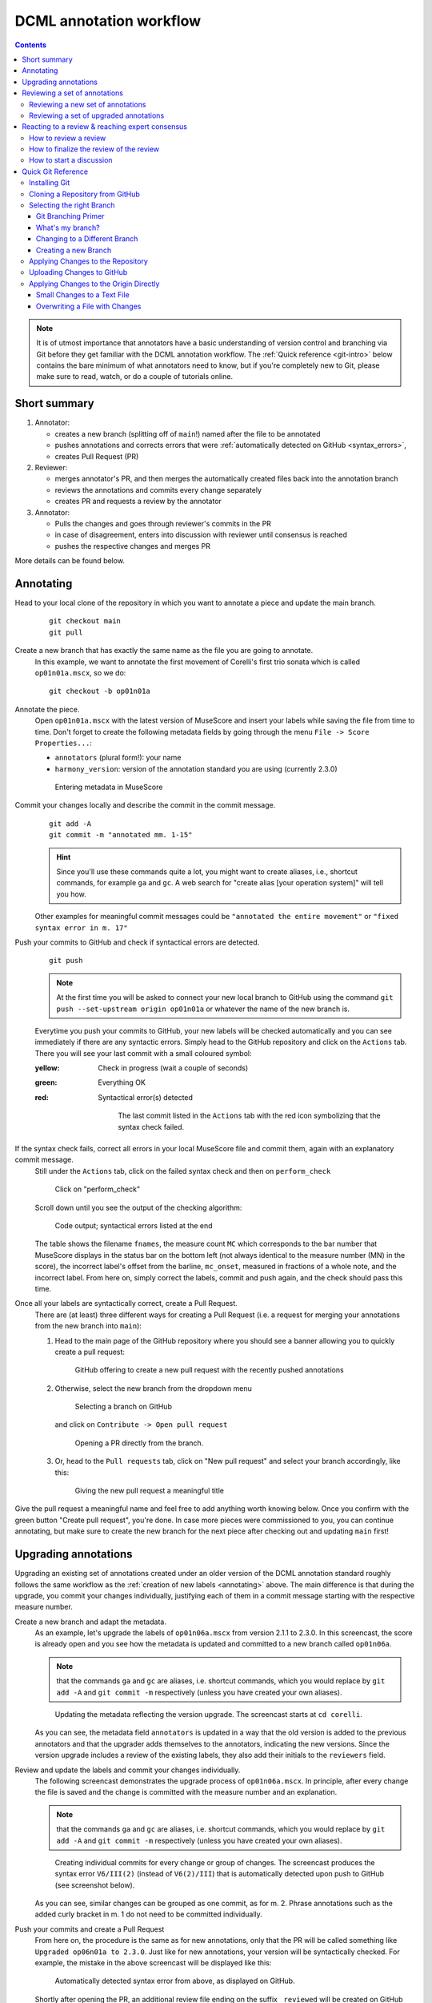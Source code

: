 ************************
DCML annotation workflow
************************

.. contents:: Contents
   :local:

.. note:: It is of utmost importance that annotators have a basic understanding of version control and branching
   via Git before they get familiar with the DCML annotation workflow. The :ref:`Quick reference <git-intro>` below
   contains the bare minimum of what annotators need to know, but if you're completely new to Git, please make sure
   to read, watch, or do a couple of tutorials online.

Short summary
=============


#. Annotator:

   * creates a new branch (splitting off of ``main``!) named after the file to be annotated
   * pushes annotations and corrects errors that were :ref:`automatically detected on GitHub <syntax_errors>`,
   * creates Pull Request (PR)

#. Reviewer:

   * merges annotator's PR, and then merges the automatically created files back into the annotation branch
   * reviews the annotations and commits every change separately
   * creates PR and requests a review by the annotator

#. Annotator:

   * Pulls the changes and goes through reviewer's commits in the PR
   * in case of disagreement, enters into discussion with reviewer until consensus is reached
   * pushes the respective changes and merges PR

More details can be found below.

.. _annotating:

Annotating
==========


Head to your local clone of the repository in which you want to annotate a piece and update the main branch.
  ::

    git checkout main
    git pull

Create a new branch that has exactly the same name as the file you are going to annotate.
  In this example, we want to annotate the first movement of Corelli's first trio sonata which is called
  ``op01n01a.mscx``, so we do::

    git checkout -b op01n01a

Annotate the piece.
  Open ``op01n01a.mscx`` with the latest version of MuseScore and insert your labels while saving the file
  from time to time. Don't forget to create the following metadata fields by going through the menu
  ``File -> Score Properties...``:

  * ``annotators`` (plural form!): your name
  * ``harmony_version``: version of the annotation standard you are using (currently 2.3.0)

  .. figure:: img/musescore_metadata.png
      :alt: Entering metadata in MuseScore
      :scale: 80%

      Entering metadata in MuseScore

Commit your changes locally and describe the commit in the commit message.
  ::

    git add -A
    git commit -m "annotated mm. 1-15"

  .. hint:: Since you'll use these commands quite a lot, you might want to create aliases, i.e., shortcut commands,
     for example ``ga`` and ``gc``. A web search for "create alias [your operation system]" will tell you how.

  Other examples for meaningful commit messages could be ``"annotated the entire movement"`` or ``"fixed syntax error
  in m. 17"``

.. _syntax_errors:

Push your commits to GitHub and check if syntactical errors are detected.
  ::

    git push

  .. note:: At the first time you will be asked to connect your new local branch to GitHub using the command
     ``git push --set-upstream origin op01n01a`` or whatever the name of the new branch is.

  Everytime you push your commits to GitHub, your new labels will be checked automatically and you can see
  immediately if there are any syntactic errors. Simply head to the GitHub repository and click on the ``Actions`` tab.
  There you will see your last commit with a small coloured symbol:

  :yellow: Check in progress (wait a couple of seconds)
  :green: Everything OK
  :red: Syntactical error(s) detected

    .. figure:: img/github_actions_tab.png
      :alt: The last commit listed in the ``Actions`` tab with the red icon symbolizing that the syntax check failed.
      :scale: 80%

      The last commit listed in the ``Actions`` tab with the red icon symbolizing that the syntax check failed.


If the syntax check fails, correct all errors in your local MuseScore file and commit them, again with an explanatory commit message.
  Still under the ``Actions`` tab, click on the failed syntax check and then on ``perform_check``

  .. figure:: img/github_check_perform_check.png
      :alt: Click on "perform_check"
      :scale: 80%

      Click on "perform_check"

  Scroll down until you see the output of the checking algorithm:

  .. figure:: img/github_syntactical_errors.png
      :alt: Code output; syntactical errors listed in the end
      :scale: 95%

      Code output; syntactical errors listed at the end

  The table shows the filename ``fnames``, the measure count ``MC`` which corresponds to the bar number that MuseScore displays in the
  status bar on the bottom left (not always identical to the measure number (MN) in the score), the incorrect
  label's offset from the barline, ``mc_onset``, measured in fractions of a whole note, and the incorrect label. From here on,
  simply correct the labels, commit and push again, and the check should pass this time.

Once all your labels are syntactically correct, create a Pull Request.
  There are (at least) three different ways for creating a Pull Request (i.e. a request for merging your annotations
  from the new branch into ``main``):

  1. Head to the main page of the GitHub repository where you should see a banner allowing you to quickly create
     a pull request:

     .. figure:: img/github_pr.png
        :alt: GitHub offering to creat a new pull request

        GitHub offering to create a new pull request with the recently pushed annotations

  2. Otherwise, select the new branch from the dropdown menu

     .. figure:: img/github_select_branch.png
        :alt: Selecting a branch on GitHub

        Selecting a branch on GitHub

     and click on ``Contribute -> Open pull request``

     .. figure:: img/github_open_pr_from_branch.png
        :alt: Opening a PR directly from the branch.

        Opening a PR directly from the branch.

  3. Or, head to the ``Pull requests`` tab, click on "New pull request" and select your branch accordingly, like this:

     .. figure:: img/github_create_pr.png
        :alt: Giving the new pull request a meaningful title

        Giving the new pull request a meaningful title

Give the pull request a meaningful name and feel free to add anything worth knowing below. Once you confirm with
the green button "Create pull request", you're done. In case more pieces were commissioned to you, you can continue
annotating, but make sure to create the new branch for the next piece after checking out and updating ``main`` first!


Upgrading annotations
=====================

Upgrading an existing set of annotations created under an older version of the DCML annotation standard roughly
follows the same workflow as the :ref:`creation of new labels <annotating>` above. The main difference is that during
the upgrade, you commit your changes individually, justifying each of them in a commit message starting with the
respective measure number.

Create a new branch and adapt the metadata.
  As an example, let's upgrade the labels of ``op01n06a.mscx`` from version 2.1.1 to 2.3.0. In this screencast,
  the score is already open and you see how the metadata is updated and committed to a new branch called ``op01n06a``.

  .. note:: that the commands ``ga`` and ``gc`` are aliases, i.e. shortcut commands, which you would replace by
     ``git add -A`` and ``git commit -m`` respectively (unless you have created your own aliases).

  .. figure:: img/upgrade_metadata.gif
     :alt: Updating the metadata reflecting the version upgrade.

     Updating the metadata reflecting the version upgrade. The screencast starts at ``cd corelli``.

  As you can see, the metadata field ``annotators`` is updated in a way that the old version is added to the previous
  annotators and that the upgrader adds themselves to the annotators, indicating the new versions. Since the version
  upgrade includes a review of the existing labels, they also add their initials to the ``reviewers`` field.

Review and update the labels and commit your changes individually.
  The following screencast demonstrates the upgrade process of ``op01n06a.mscx``. In principle, after every change
  the file is saved and the change is committed with the measure number and an explanation.

  .. note:: that the commands ``ga`` and ``gc`` are aliases, i.e. shortcut commands, which you would replace by
     ``git add -A`` and ``git commit -m`` respectively (unless you have created your own aliases).

  .. _individual_commits:

  .. figure:: img/upgrade_commits.gif
     :alt: Giving the new pull request a meaningful title

     Creating individual commits for every change or group of changes. The screencast produces the syntax error
     ``V6/III(2)`` (instead of ``V6(2)/III``) that is automatically detected upon push to GitHub (see screenshot below).

  As you can see, similar changes can be grouped as one commit, as for m. 2. Phrase annotations such as the added
  curly bracket in m. 1 do not need to be committed individually.

Push your commits and create a Pull Request
  From here on, the procedure is the same as for new annotations, only that the PR will be called something like
  ``Upgraded op06n01a to 2.3.0``. Just like for new annotations, your version will be syntactically checked. For
  example, the mistake in the above screencast will be displayed like this:

  .. figure:: img/github_syntax_error.png
     :alt: Automatically detected syntax error from above, as displayed on GitHub.

     Automatically detected syntax error from above, as displayed on GitHub.

  Shortly after opening the PR, an additional review file ending on the suffix
  ``_reviewed`` will be created on GitHub and added to the PR, which you can then pull and view locally to see
  the changes you made: ::

    git checkout op01n06a
    git pull

Reviewing a set of annotations
==============================

Reviewing a set of new annotations and a set of annotations upgraded to a new version works essentially the same way,
but with one important difference. To review new annotations, you first need to merge the PR into ``main`` and create
a new one after you finished your review. For upgraded annotations, this is not necessary and you can push your commits
into the open PR right away. The reason for this is the automatic creation of the ``_reviewed`` files,
as explained in the following.

In order for the annotator or upgrader to comprehend the changes you made during your review, not only do you need
to commit and explain your changes individually (indicating the measure number of the respective change). Also,
an additional copy of the MuseScore file in question will be automatically created where your changes are highlighted
with different colours. The creation of such a ``_reviewed`` file depends on the presence of an automatically
extracted TSV file which includes a table with the labels as they were before you made your changes. For new
annotations, this file needs to be generated by merging the PR with the new annotations into ``main``. In the case
of a PR with upgraded labels, the TSV file with the previous labels should already be present, indicated by the fact
that a ``_reviewed`` file should already have been pushed into this PR by the ms3-bot (e.g., in the following
screenshot, the commit ``Added comparison files for review``).

.. _new_annotations:

Reviewing a new set of annotations
----------------------------------

First, open the Pull Request containing the new labels and check if all syntactic errors have been corrected.
  As can be seen in the following image, in the PR, all commits made by the annotator and by the ms3-bot are listed,
  two in this example.

  .. figure:: img/github_pr_commits.png
     :alt: A pull request were some syntactic errors have not been corrected yet.

     A pull request were some syntactic errors have not been corrected yet.

  It is important to note that the last commit made by the annotator (``fully annotated op01n01a``) has a red cross instead of a green check. Although
  the last commit by the ms3-bot has a green check, the error persists (bot's commits are not checked for syntactical
  correctness). In this case, please leave a comment below, asking the annotator to correct the labels and to let you
  know once they are done.

.. admonition:: Warning
   :class: danger

   It is important to never merge syntactically incorrect labels into ``main`` because such errors would
   propagate to other branches, causing failed syntax checks for your fellow annotators.

Merge the PR
  Once there are no syntactical errors left, take note of the annotator's comments, if any, to be able to react to them,
  and click on 'Merge pull request'. This will trigger the script that
  extracts the new labels and pushes the corresponding TSV file to the ``harmonies`` folder. Go to the main branch
  and wait about 30 seconds, refreshing the page sporadically to see whether the ms3-bot has made the commit called
  ``Automatically added TSV files from parse with ms3``. Then you're ready to continue.

Merge the updated ``main`` branch into the updated annotation branch.
  The newly created TSV files needs to be present in the annotation branch where you perform the review. Therefore,
  assuming you are reviewing ``op01n01a.mscx``: ::

    git checkout main
    git pull
    git checkout op01n01a
    git pull
    git merge main

.. _how_to_review:

Now you are ready to start your review.
  * At first you start by adding your initials to the metadata field ``reviewers`` (plural!), comma-separated in case
    the field is already populated. Doing that, you may also want to check whether the annotator spelled the fields
    ``annotators`` and ``harmony_version`` correctly.
  * Reviewing a new set of annotations means reading through the labels to see whether you agree with
    each of them on the basis of the :doc:`annotation tutorial <../tutorial/index>`, paying special attention to
    consistency within the piece and consistency across similar annotated pieces.
  * For every label where you feel the need to remove, reinsert, or replace it, you do the change directly in the
    MuseScore file, save it, and commit the alteration giving as a commit message the measure number(s) and your
    justification. In the case of obvious mistakes, it is enough to indicate the replacement, as in
    ``"4: #viio/V => viio/V"``. You may indicate commits were your change is a suggestion that you would be happy
    to discuss by a trailing question mark, e.g. ``"15.2: how about including V65 as an alternative label?"``.
    You may also address the comments and questions that the annotator had left with their original PR in commit
    messages, or you could address them in comments, as explained below.
    The procedure is technically identical with the :ref:`example screencast above <individual_commits>`.
  * Once you are happy with the labels in their entirety, you are ready to push your changes, see whether the
    syntax check passes, and launch a new Pull Request entitled ``Reviewed [file name]`` (you may do this even
    before the syntax check finishes, since you can always add commits to a PR). While or after opening the PR,
    please request a review from the annotator through this interface on the right side:

    .. figure:: img/github_review_suggestions.png
       :alt: GitHub usually suggests the annotator for a review, otherwise use the menu to select the user handle.

       GitHub usually suggests the annotator for a review, otherwise use the menu to select the user handle.
  * Naturally, you may include comments or points worth discussing in the description of your PR. You can also
    add comments on the bottom of the page, or attach a comment to a certain commit/change to have the changed
    labels displayed together with your comment. To do that, in the open PR, you click on the commit in question,
    and, in the particular line in the source code, click the plus symbol, as can be seen in the
    :ref:`screenshot below <pr_comment>`. Be sure to always include a measure number, so that your respondent can
    find the spot in the MuseScore file.
  * From here on, monitor your GitHub notifications for reactions to your PR from the annotator. Use the comment
    function to discuss individual solutions until you find a consensual one for each controversial label. This
    process usually includes you and the annotator committing further changes to the MuseScore file with
    expressive commit messages (always including the measure number). In case you are working with the automatically
    generated ``_reviewed`` file to display all changes made in the PR, be aware that you never commit changes to this
    file, since they will be overwritten automatically.
  * In the (rare) case where you would be unable to form a consensus, please include in the discussion a third person
    of whom you think they could bring in weighty arguments. Another way would be to bring the discussion to a
    Mattermost channel if you think the question requires a fundamental decision based on a larger consensus.
  * Once the new annotations correspond to a consensus between you and the annotator, the person who made the last
    decision in the process merges the PR. As a last step, go to the main branch, wait for the automatic
    ``Automatically added TSV files from parse with ms3`` commit, and check if the corresponding table row in the
    README got updated correctly (otherwise, the metadata fields in the MuseScore file were not correctly populated).
    The piece has now been finalized and is ready for eventual publication. Thank you!


Reviewing a set of upgraded annotations
---------------------------------------

Making use of the ``_reviewed`` file.
  In the case that existing labels were upgraded, the corresponding TSV file was already present in the ``harmonies``
  folder, meaning that after every push into the open PR, ms3-bot updates the ``_reviewed`` file to reflect `all`
  changes made within the PR.
  This means that for starting the review, you can checkout and pull the corresponding branch and view the file to
  see all changes made by the upgrader. Once you commit your changes on top,
  the file will be updated to reflect the changes between the deprecated labels
  (those that the upgrader updated) and the final version after your review. If you were to instead generate a file
  reflecting only the differences before and after `your` review, you would have to follow the steps in the
  :ref:`previous section <new_annotations>`, i.e. merge the PR and open a new one.

Review the labels
  The procedure is essentially the same as the one for :ref:`reviewing new annotations <how_to_review>` above. The difference is that you focus
  more on the labels changed by the upgrader, exercising particular care for potential inconsistencies that might
  have arisen; for example by applying a change to one place but not to an analogous one; or by having missed a
  subtle aspect in the previous, replaced label, that actually made for an ideal solution; etc.


Reacting to a review & reaching expert consensus
================================================

Once your file(s) got reviewed, the reviewer creates a pull request (PR) and requests your review. You should
receive an e-mail notification, if not, please check your GitHub settings. Now your task is to go through all changes
and see whether you agree with all of them. Here is how:

How to review a review
----------------------

Open the PR from your notification e-mail or go to GitHub and open the ``Pull requests`` tab where you should see it.
The PR lets you inspect all changes and start discussions. Most importantly, after opening it, you will see all
commits made by the reviewer:

.. figure:: img/pr_commits.png
    :alt: List of commits made by the reviewer
    :scale: 95%

    List of commits made by the reviewer

Clicking on one of them will show you the corresponding changes in the MuseScore file. But it might be hard for
you to assess the changes without looking at the actual music. Therefore:

The last commit, called "Added comparison files for review", was made automatically by ``ms3-bot``,
creating an additional MuseScore file with the suffix ``_reviewed``. Therefore, the first thing you want to do to
review the review, is locally checkout and pull the branch corresponding to the PR
(it should be the same you created for annotating). As an example, if in the PR it says

.. figure:: img/github_pr_description.png
    :alt: johentsch wants to merge 2 commits into main from op01n01a
    :scale: 95%

    johentsch wants to merge 2 commits into main from op01n01a

it means you do::

  git checkout op01n01a
  git pull

Now you should have the comparison MuseScore file  ``_reviewed``
in your local clone and can open it in MuseScore. It shows unchanged labels in black,
labels removed by the reviewer in red, and labels added by the reviewer in green.
The sole purpose of this file is to help you with the review of the review and will be deleted
at some later point (it is not listed in the metadata either). In case this comparison file (and the corresponding
commit ``Added comparison files for review``) is missing, the reviewer might have made a procedural mistake and
you should ask for it to be created before you review the changes.

How to finalize the review of the review
----------------------------------------

Now you can go through the list of commits one by one and check how they play out in the comparison file. For every
change that you agree with, there is nothing you need to do. In cases where you don't agree, you write a comment
on GitHub (see next subsection) and discuss with the reviewer until you find a solution that satisfies both analytical
views. In addition, you may want to suggest a new label by integrating it in the *original* file (not the
``_reviewed`` file) and committing the change with a meaningful commit message that includes the measure number
(e.g. ``"14.4: included my original solution V43(4) as an alternative solution"``).
Once you push the changes, they will be included into the PR and the comparison file will be updated accordingly.
As soon as the original file contains a set of annotations that you and the reviewer agree to be the best possible
solution, the person who made the last
decision in the process merges the PR. As a last step, go to the main branch, wait for the automatic
``Automatically added TSV files from parse with ms3`` commit, and check if the corresponding table row in the
README got updated correctly (otherwise, the metadata fields in the MuseScore file were not correctly populated).
The piece has now been finalized and is ready for eventual publication. Thank you!

How to start a discussion
-------------------------

To start a discussion, click on the commit you disagree with. On the left you see in red your previous version and
on the right, in green, the changes made by the reviewer. Hovering over the code lines, you will see a blue plus
that lets you add your comment. It is important that you add the measure number so that the reviewer can find
the spot and react to your comment.

.. _pr_comment:

.. figure:: img/pr_comment.png
    :alt: Starting a discussion by commenting the reviewer's commit
    :scale: 95%

    Starting a discussion by commenting the reviewer's commit

The comments and resulting discussions will be visible in the PR's "Conversation" tab (under the list of commits).
Don't forget to press the Subscribe button on the right to get informed about reactions to your comments.



.. _git-intro:

Quick Git Reference
===================

Git is a version control system generally controlled via the command line.
GitHub is a hosting service for remote Git repositories. Since the DCML hosts
data on GitHub, a basic understanding of the Git workflow is relevant for annotators
and reviewers. There are plenty of resources (for example
`these videos <https://git-scm.com/doc>`__ or `this slideshow <https://rejahrehim.com/blog/git/workshop/presentation/slide/2019/12/08/choosing-the-right-git-branching-strategy.html#1>`__) for learning Git on the web, so this
is just a very quick guide.

.. admonition:: Navigating in the command line
  :class: caution

  In case you have never used the command line, you need to know that to run any ``git`` command (except ``clone``)
  you need to "be" within a git directory. Usually, the prompt (everything before the cursor) should tell you,
  where "you are", otherwise try ``pwd`` (on Windows: ``echo %cd%``). Use ``cd <folder_name_or_path>`` to change directory and ``ls``
  (on Windows: ``dir``) to show what is in the current WD (working directory). When typing cd and the first couple
  of letters of the folder you want to "go to", you can press [TAB] to autocomplete.

Installing Git
--------------

Check in your terminal if Git is already installed:

.. code-block:: console

  >>> git --version
  git version 2.29.2

If the command fails install Git with your system's package manger or head to
`this page <https://git-scm.com/book/en/v2/Getting-Started-Installing-Git>`__
for instructions.

Cloning a Repository from GitHub
--------------------------------

Go to the GitHub repository, click on the ``Code`` button and copy the URL:
|github_url|

Then, in your terminal, navigate (``cd [folder]``) to the place where you want
your local clone of the repository and do a simple ``git clone [copied URL]``.
If asked, log in with your GitHub credentials. This copies the entire repository,
including the entire history and all branches to your disk. From now on you will
be constantly harmonizing the history of your local clone with the history of the
'origin', i.e. the 'remote' repository on GitHub.

.. note::

    In order to cache your credentials, avoiding to re-enter them for a certain
    period, config your Git, for example, to 3 hours:
    git config --global credential.helper 'cache --timeout=10800'



Selecting the right Branch
--------------------------

Note that to apply any Git command, you need to navigate to any folder within
your local clone of the repository, otherwise you get ``fatal: not a git
repository (or any of the parent directories)``.

Git Branching Primer
^^^^^^^^^^^^^^^^^^^^

A Git repository often holds several versions, called 'branches', in parallel,
each with their own version history. The way the
`Git branching model <https://nvie.com/posts/a-successful-git-branching-model/>`_
is most often used, is that the branch called ``main``  (previously ``master``) holds the latest
*correct* version (production status), whereas all other branches are used for
experimenting and for applying as many changes as you want without changing the
``main``. Effectively that means that

* you apply your changes, 'commits', to a different branch: the commits are prepended
  to this branch's history;
* once you are done and want to integrate, 'merge', your branch into the
  ``main``, you create a Pull Request (PR);
* before the merge, the PR should be checked, 'reviewed', by someone else than
  yourself;
* if the PR passes all checks and reviews, it can be merged into the main branch,
  thus synchronising both histories. The merged branch can then be deleted.

What's my branch?
^^^^^^^^^^^^^^^^^

One of the most important Git commands is ``git status`` which tells you not only
what branch you are on (which branch is 'checked out'), but also by how much its
local history deviates from the history of the 'origin', i.e. the remote version
of the same branch on GitHub.

.. code-block:: console

  >>> git status
  On branch main
  Your branch is behind 'origin/main' by 2 commits, and can be fast-forwarded.
  (use "git pull" to update your local branch)

  nothing to commit, working tree clean

This message tells you that when you navigate to your local copy, the files you
see correspond to your local version of the ``main`` branch which is currently
missing two changes, 'commits', from the origin on GitHub. Git also suggests
to integrate, 'merge', these two commits by going ``git pull``.

Changing to a Different Branch
^^^^^^^^^^^^^^^^^^^^^^^^^^^^^^

Get a list of all available branches: ``git branch -a``. Choose the one where you
want to apply your changes to your local clone, e.g. the branch ``develop``, and
do ``git checkout [branch]``, e.g. ``git checkout develop``. If you don't get any
errors, the files of your local clone magically change to reflect this branch's
current (local!) state of history. A new ``git status`` will tell you whether
the local history diverges from the origin on GitHub.

Creating a new Branch
^^^^^^^^^^^^^^^^^^^^^

Consider which existing branch your new branch should be a copy of and check it
out, usually `main` (``git checkout main``). Then you can simply do
``git checkout -b [new_branch_name]`` to create a new branch. If you want to
upload, 'push', the new branch to GitHub, you can do a normal ``git push`` and
Git will tell you the command to use, e.g.:

.. code-block:: console

  >>> git push
  fatal: The current branch new_branch_name has no upstream branch.
  To push the current branch and set the remote as upstream, use

    git push --set-upstream origin new_branch_name

Applying Changes to the Repository
----------------------------------

First, decide which branch you want to apply changes to and check it out locally.
Generally speaking, you will never apply changes, 'commits', to the ``main`` branch.

Every time you have made changes that you want to register as 'commits' in your
local history, you will be using the same two commands:

.. code-block:: console

  git add -A
  git commit -m "[COMMIT_MESSAGE]"

As a rule of thumb you should use these commands as often as possible for at least
two reasons:

#. Every change registered as a commit can be reverted individually.
#. Every commit has a meaningful COMMIT_MESSAGE that explains what has been
   changed, e.g. ``"Changing X, Y and Z, correcting their [PROBLEM]"``. The more
   individual changes you commit, the more comprehensible your history will be
   to others.

In the case of music scores, meaningful commit messages could be:

* "Corrected 'corrupt file' errors in measures 31, 32, and 37"
* "Added missing slurs from PDF"
* "updated all annotations to standard v2.2.1"
* "corrected syntactically incorrect labels in mm. 1, 17, and 96"

In general, when you commit changes not of a whole piece at once but instead to
a couple of measures, please include the measure numbers in the commit message
to facilitate review.

Uploading Changes to GitHub
---------------------------

Once you have finished your work for the day, you want to upload, 'push', all
your registered commits to the branch's origin on GitHub. First you will make
sure to integrate all commits that other people might have pushed to the remote
branch in between: ``git pull``. Git tries to integrate, 'merge', the other
contributors' changes with your local changes. If you and someone else have made
changes in the same places of the same file, Git will let you know about this
'merge conflict' and ask you to resolve all of these conflicts. This is most
conveniently done in a text editor with Git integration (such as Atom) which
lets you navigate from conflict to conflict and make the decision between your
change ("Ours") and someone else's change("Theirs").

Once the pull succeeded, you can upload via ``git push``.

Applying Changes to the Origin Directly
---------------------------------------

Sometimes when you're feeling lazy, i.e. very rarely, you may apply changes to
the repository's origin on GitHub directly without taking the usual detour of
committing to your local clone and then pushing. This can be done via the
GitHub browser interface. Don't forget to pull such commits to your local clone.

Small Changes to a Text File
^^^^^^^^^^^^^^^^^^^^^^^^^^^^

Once again, make sure you are in the correct branch to apply your changes to by
selecting it from the drop-down menu on the left: |github_url|

Navigate to the file you want to change and click the edit button: |github_edit|

Now you may change the file directly in the browser and commit the change;
naturally you will specify a meaningful COMMIT_MESSAGE: |github_commit|

Overwriting a File with Changes
^^^^^^^^^^^^^^^^^^^^^^^^^^^^^^^

If you want to apply local changes to a file directly, you may drag-and-drop it
into GitHub. Once again, don't forget a meaningful COMMIT_MESSAGE.

.. |github_url| image:: img/github_url.png
.. |github_edit| image:: img/github_edit.png
.. |github_commit| image:: img/github_commit.png


